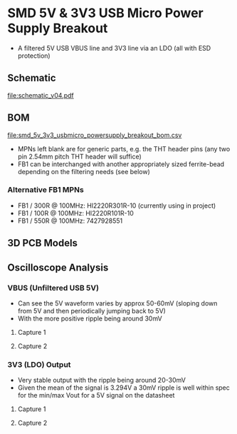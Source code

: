 * SMD 5V & 3V3 USB Micro Power Supply Breakout
- A filtered 5V USB VBUS line and 3V3 line via an LDO (all with ESD protection)
** Schematic
[[file:schematic_v04.pdf]]
** BOM
[[file:smd_5v_3v3_usbmicro_powersupply_breakout_bom.csv]]
- MPNs left blank are for generic parts, e.g. the THT header pins (any two pin 2.54mm pitch THT header will suffice)
- FB1 can be interchanged with another appropriately sized ferrite-bead depending on the filtering needs (see below)
*** Alternative FB1 MPNs
- FB1 / 300R @ 100MHz: HI2220R301R-10 (currently using in project)
- FB1 / 100R @ 100MHz: HI2220R101R-10
- FB1 / 550R @ 100MHz: 7427928551
** 3D PCB Models
[[file:pcb_3d_front.png]]
[[file:pcb_3d_back.png]]
** Oscilloscope Analysis
*** VBUS (Unfiltered USB 5V)
- Can see the 5V waveform varies by approx 50-60mV (sloping down from 5V and then periodically jumping back to 5V)
- With the more positive ripple being around 30mV
**** Capture 1
[[file:oscilloscope_captures/vbus/SDS814X_HD_PNG_1.png]]
**** Capture 2
[[file:oscilloscope_captures/vbus/SDS814X_HD_PNG_2_01.png]]
[[file:oscilloscope_captures/vbus/SDS814X_HD_PNG_2_02.png]]
[[file:oscilloscope_captures/vbus/SDS814X_HD_PNG_2_03.png]]
*** 3V3 (LDO) Output
- Very stable output with the ripple being around 20-30mV
- Given the mean of the signal is 3.294V a 30mV ripple is well within spec for the min/max Vout for a 5V signal on the datasheet
**** Capture 1
[[file:oscilloscope_captures/3v3_ldo/SDS814X_HD_PNG_1.png]]
**** Capture 2
[[file:oscilloscope_captures/3v3_ldo/SDS814X_HD_PNG_2_01.png]]
[[file:oscilloscope_captures/3v3_ldo/SDS814X_HD_PNG_2_02.png]]

